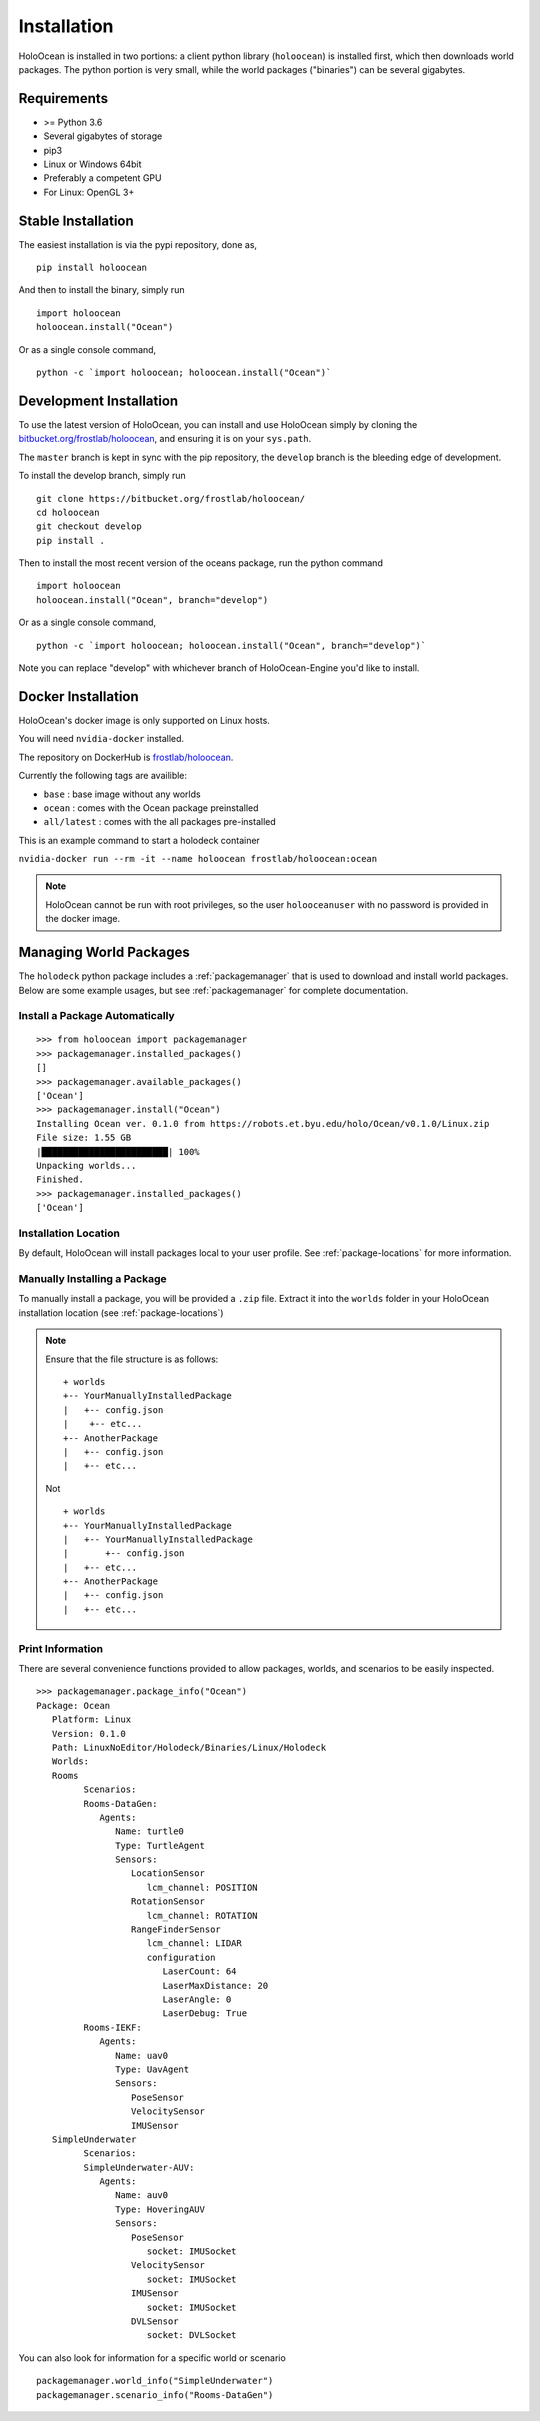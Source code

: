 .. _installation:

============
Installation
============

HoloOcean is installed in two portions: a client python library (``holoocean``)
is installed first, which then downloads world packages. The python portion is
very small, while the world packages ("binaries") can be several gigabytes.


Requirements
============

- >= Python 3.6
- Several gigabytes of storage
- pip3
- Linux or Windows 64bit
- Preferably a competent GPU
- For Linux: OpenGL 3+

Stable Installation
=====================

The easiest installation is via the pypi repository, done as,
::

   pip install holoocean

And then to install the binary, simply run

::

   import holoocean
   holoocean.install("Ocean")


Or as a single console command,

::

   python -c `import holoocean; holoocean.install("Ocean")`


Development Installation
==========================

To use the latest version of HoloOcean, you can install and use HoloOcean simply
by cloning the `bitbucket.org/frostlab/holoocean`_, and ensuring it is on your
``sys.path``.

.. _`bitbucket.org/frostlab/holoocean`: https://bitbucket.org/frostlab/holoocean/

The ``master`` branch is kept in sync with the pip repository, the ``develop``
branch is the bleeding edge of development.

To install the develop branch, simply run

::

   git clone https://bitbucket.org/frostlab/holoocean/
   cd holoocean
   git checkout develop
   pip install .


Then to install the most recent version of the oceans package, run the python command 

::

   import holoocean
   holoocean.install("Ocean", branch="develop")


Or as a single console command,

::

   python -c `import holoocean; holoocean.install("Ocean", branch="develop")`


.. _docker:

Note you can replace "develop" with whichever branch of HoloOcean-Engine you'd like to install.

Docker Installation
===================

HoloOcean's docker image is only supported on Linux hosts.

You will need ``nvidia-docker`` installed.

The repository on DockerHub is `frostlab/holoocean`_.

Currently the following tags are availible:

- ``base`` : base image without any worlds
- ``ocean`` : comes with the Ocean package preinstalled
- ``all/latest`` : comes with the all packages pre-installed

.. _`frostlab/holoocean`: https://hub.docker.com/r/frostlab/holoocean

This is an example command to start a holodeck container

``nvidia-docker run --rm -it --name holoocean frostlab/holoocean:ocean``

.. note::
   HoloOcean cannot be run with root privileges, so the user ``holooceanuser`` with
   no password is provided in the docker image.

Managing World Packages
=======================

The ``holodeck`` python package includes a :ref:`packagemanager` that is used
to download and install world packages. Below are some example usages, but see
:ref:`packagemanager` for complete documentation.

Install a Package Automatically
-------------------------------
::

   >>> from holoocean import packagemanager
   >>> packagemanager.installed_packages()
   []
   >>> packagemanager.available_packages()
   ['Ocean']
   >>> packagemanager.install("Ocean")
   Installing Ocean ver. 0.1.0 from https://robots.et.byu.edu/holo/Ocean/v0.1.0/Linux.zip
   File size: 1.55 GB
   |████████████████████████| 100%
   Unpacking worlds...
   Finished.
   >>> packagemanager.installed_packages()
   ['Ocean']

Installation Location
---------------------

By default, HoloOcean will install packages local to your user profile. See
:ref:`package-locations` for more information.

Manually Installing a Package
-----------------------------

To manually install a package, you will be provided a ``.zip`` file.
Extract it into the ``worlds`` folder in your HoloOcean installation location 
(see :ref:`package-locations`)

.. note::

   Ensure that the file structure is as follows:

   ::

      + worlds
      +-- YourManuallyInstalledPackage
      |   +-- config.json
      |    +-- etc...
      +-- AnotherPackage
      |   +-- config.json
      |   +-- etc...

   Not

   ::

      + worlds
      +-- YourManuallyInstalledPackage
      |   +-- YourManuallyInstalledPackage
      |       +-- config.json
      |   +-- etc...
      +-- AnotherPackage
      |   +-- config.json
      |   +-- etc...

Print Information
-----------------

There are several convenience functions provided to allow packages, worlds,
and scenarios to be easily inspected.

::

   >>> packagemanager.package_info("Ocean")
   Package: Ocean
      Platform: Linux
      Version: 0.1.0
      Path: LinuxNoEditor/Holodeck/Binaries/Linux/Holodeck
      Worlds:
      Rooms
            Scenarios:
            Rooms-DataGen:
               Agents:
                  Name: turtle0
                  Type: TurtleAgent
                  Sensors:
                     LocationSensor
                        lcm_channel: POSITION
                     RotationSensor
                        lcm_channel: ROTATION
                     RangeFinderSensor
                        lcm_channel: LIDAR
                        configuration
                           LaserCount: 64
                           LaserMaxDistance: 20
                           LaserAngle: 0
                           LaserDebug: True
            Rooms-IEKF:
               Agents:
                  Name: uav0
                  Type: UavAgent
                  Sensors:
                     PoseSensor
                     VelocitySensor
                     IMUSensor
      SimpleUnderwater
            Scenarios:
            SimpleUnderwater-AUV:
               Agents:
                  Name: auv0
                  Type: HoveringAUV
                  Sensors:
                     PoseSensor
                        socket: IMUSocket
                     VelocitySensor
                        socket: IMUSocket
                     IMUSensor
                        socket: IMUSocket
                     DVLSensor
                        socket: DVLSocket


You can also look for information for a specific world or scenario

::

   packagemanager.world_info("SimpleUnderwater")
   packagemanager.scenario_info("Rooms-DataGen")
